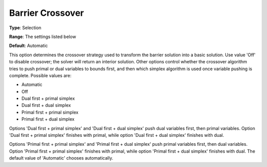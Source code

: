 .. _GUROBI_Barrier_-_Barrier_Crossover:


Barrier Crossover
=================



**Type**:	Selection	

**Range**:	The settings listed below	

**Default**:	Automatic	



This option determines the crossover strategy used to transform the barrier solution into a basic solution. Use value 'Off' to disable crossover; the solver will return an interior solution. Other options control whether the crossover algorithm tries to push primal or dual variables to bounds first, and then which simplex algorithm is used once variable pushing is complete. Possible values are:



*	Automatic
*	Off
*	Dual first + primal simplex
*	Dual first + dual simplex
*	Primal first + primal simplex
*	Primal first + dual simplex




Options 'Dual first + primal simplex' and 'Dual first + dual simplex' push dual variables first, then primal variables. Option 'Dual first + primal simplex' finishes with primal, while option 'Dual first + dual simplex' finishes with dual.





Options 'Primal first + primal simplex' and 'Primal first + dual simplex' push primal variables first, then dual variables. Option 'Primal first + primal simplex' finishes with primal, while option 'Primal first + dual simplex' finishes with dual. The default value of 'Automatic' chooses automatically.




